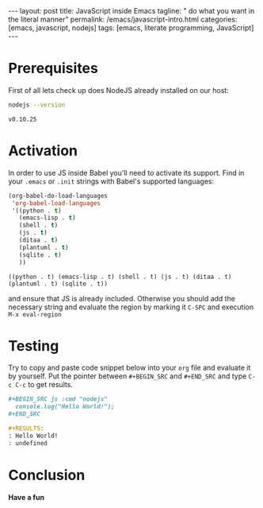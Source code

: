 #+BEGIN_HTML
---
layout: post
title: JavaScript inside Emacs
tagline: " do what you want in the literal manner"
permalink: /emacs/javascript-intro.html
categories: [emacs, javascript, nodejs]
tags: [emacs, literate programming, JavaScript]
---
#+END_HTML
#+STARTUP: showall
#+OPTIONS: tags:nil num:nil \n:nil @:t ::t |:t ^:{} _:{} *:t

* Prerequisites
  First of all lets check up does NodeJS already installed on our host:
  #+BEGIN_SRC sh :exports both
  nodejs --version
  #+END_SRC

  #+RESULTS:
  : v0.10.25

* Activation
  In order to use JS inside Babel you'll need to activate its support. Find
  in your =.emacs= or =.init= strings with Babel's supported languages:

  #+BEGIN_SRC emacs-lisp
    (org-babel-do-load-languages
     'org-babel-load-languages
     '((python . t)
       (emacs-lisp . t)
       (shell . t)
       (js . t)
       (ditaa . t)
       (plantuml . t)
       (sqlite . t)
       ))
  #+END_SRC

  #+RESULTS:
  : ((python . t) (emacs-lisp . t) (shell . t) (js . t) (ditaa . t) (plantuml . t) (sqlite . t))

  and ensure that JS is already included. Otherwise you should add the necessary
  string and evaluate the region by marking it =C-SPC= and execution =M-x eval-region=

* Testing
  Try to copy and paste code snippet below into your =org= file and evaluate it
  by yourself. Put the pointer between =#+BEGIN_SRC= and =#+END_SRC=
  and type =C-c C-c= to get results.

  #+BEGIN_SRC org
  #+BEGIN_SRC js :cmd "nodejs"
    console.log("Hello World!");
  ,#+END_SRC

  #+RESULTS:
  : Hello World!
  : undefined
  
  #+END_SRC

* Conclusion
  *Have a fun*

